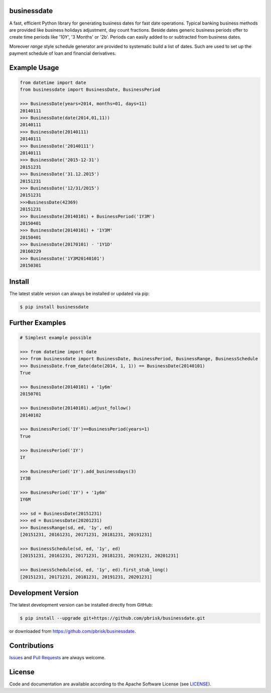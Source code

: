 
businessdate
------------

.. image:: https://www.codefactor.io/repository/github/sonntagsgesicht/businessdate/badge
   :target: https://www.codefactor.io/repository/github/sonntagsgesicht/businessdate
   :alt: CodeFactor

.. image:: https://img.shields.io/codeship/8b027c40-45fa-0135-6835-62afb45a34d4/master.svg
   :target: https://codeship.com//projects/231308
   :alt: Codechip

.. image:: https://readthedocs.org/projects/businessdate/badge
   :target: http://businessdate.readthedocs.io
   :alt: ReadTheDocs

A fast, efficient Python library for generating business dates for fast date operations.
Typical banking business methods are provided like business holidays adjustment, day count fractions.
Beside dates generic business periods offer to create time periods like
'10Y', '3 Months' or '2b'. Periods can easily added to or subtracted from business dates.

Moreover `range` style schedule generator are provided to systematic build a list of dates.
Such are used to set up the payment schedule of loan and financial derivatives.


Example Usage
-------------

.. code-block:: python


    from datetime import date
    from businessdate import BusinessDate, BusinessPeriod

    >>> BusinessDate(years=2014, months=01, days=11)
    20140111
    >>> BusinessDate(date(2014,01,11))
    20140111
    >>> BusinessDate(20140111)
    20140111
    >>> BusinessDate('20140111')
    20140111
    >>> BusinessDate('2015-12-31')
    20151231
    >>> BusinessDate('31.12.2015')
    20151231
    >>> BusinessDate('12/31/2015')
    20151231
    >>>BusinessDate(42369)
    20151231
    >>> BusinessDate(20140101) + BusinessPeriod('1Y3M')
    20150401
    >>> BusinessDate(20140101) + '1Y3M'
    20150401
    >>> BusinessDate(20170101) - '1Y1D'
    20160229
    >>> BusinessDate('1Y3M20140101')
    20150301

Install
-------

The latest stable version can always be installed or updated via pip:

.. code-block:: bash

    $ pip install businessdate


Further Examples
----------------

.. code-block:: python

    # Simplest example possible

    >>> from datetime import date
    >>> from businessdate import BusinessDate, BusinessPeriod, BusinessRange, BusinessSchedule
    >>> BusinessDate.from_date(date(2014, 1, 1)) == BusinessDate(20140101)
    True

    >>> BusinessDate(20140101) + '1y6m'
    20150701

    >>> BusinessDate(20140101).adjust_follow()
    20140102

    >>> BusinessPeriod('1Y')==BusinessPeriod(years=1)
    True

    >>> BusinessPeriod('1Y')
    1Y

    >>> BusinessPeriod('1Y').add_businessdays(3)
    1Y3B

    >>> BusinessPeriod('1Y') + '1y6m'
    1Y6M

    >>> sd = BusinessDate(20151231)
    >>> ed = BusinessDate(20201231)
    >>> BusinessRange(sd, ed, '1y', ed)
    [20151231, 20161231, 20171231, 20181231, 20191231]

    >>> BusinessSchedule(sd, ed, '1y', ed)
    [20151231, 20161231, 20171231, 20181231, 20191231, 20201231]

    >>> BusinessSchedule(sd, ed, '1y', ed).first_stub_long()
    [20151231, 20171231, 20181231, 20191231, 20201231]


Development Version
-------------------

The latest development version can be installed directly from GitHub:

.. code-block:: bash

    $ pip install --upgrade git+https://github.com/pbrisk/businessdate.git

or downloaded from `<https://github.com/pbrisk/businessdate>`_.


Contributions
-------------

.. _issues: https://github.com/pbrisk/businessdate/issues

Issues_ and `Pull Requests <https://github.com/pbrisk/businessdate/pulls>`_ are always welcome.


License
-------

.. __: https://github.com/pbrisk/businessdate/raw/master/LICENSE

Code and documentation are available according to the Apache Software License (see LICENSE__).
